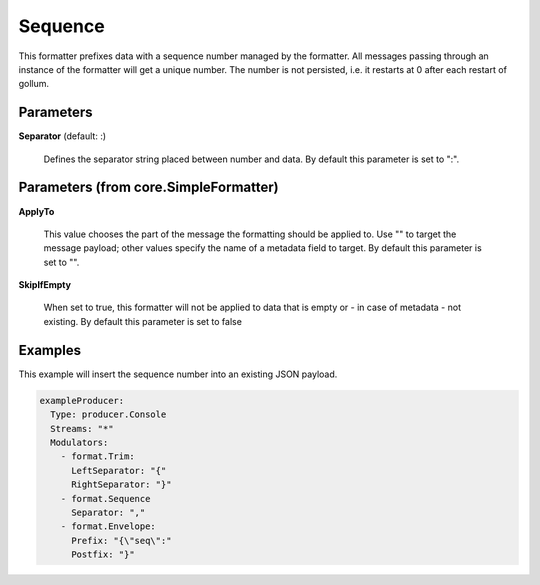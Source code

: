 .. Autogenerated by Gollum RST generator (docs/generator/*.go)

Sequence
========

This formatter prefixes data with a sequence number managed by the
formatter. All messages passing through an instance of the
formatter will get a unique number. The number is not persisted,
i.e. it restarts at 0 after each restart of gollum.




Parameters
----------

**Separator** (default: :)

  Defines the separator string placed between number and data.
  By default this parameter is set to ":".
  
  

Parameters (from core.SimpleFormatter)
--------------------------------------

**ApplyTo**

  This value chooses the part of the message the formatting
  should be applied to. Use "" to target the message payload; other values
  specify the name of a metadata field to target.
  By default this parameter is set to "".
  
  

**SkipIfEmpty**

  When set to true, this formatter will not be applied to data
  that is empty or - in case of metadata - not existing.
  By default this parameter is set to false
  
  

Examples
--------

This example will insert the sequence number into an existing JSON payload.

.. code-block:: yaml

	 exampleProducer:
	   Type: producer.Console
	   Streams: "*"
	   Modulators:
	     - format.Trim:
	       LeftSeparator: "{"
	       RightSeparator: "}"
	     - format.Sequence
	       Separator: ","
	     - format.Envelope:
	       Prefix: "{\"seq\":"
	       Postfix: "}"






